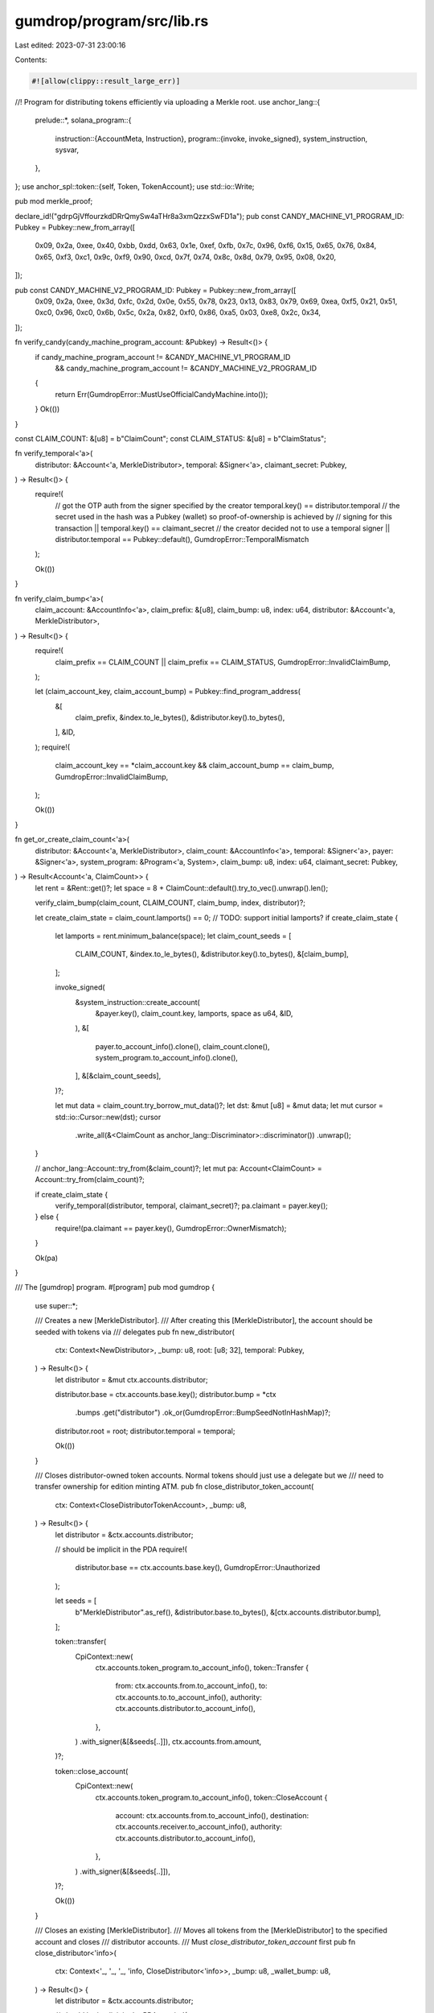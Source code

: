 gumdrop/program/src/lib.rs
==========================

Last edited: 2023-07-31 23:00:16

Contents:

.. code-block:: rs

    #![allow(clippy::result_large_err)]

//! Program for distributing tokens efficiently via uploading a Merkle root.
use anchor_lang::{
    prelude::*,
    solana_program::{
        instruction::{AccountMeta, Instruction},
        program::{invoke, invoke_signed},
        system_instruction, sysvar,
    },
};
use anchor_spl::token::{self, Token, TokenAccount};
use std::io::Write;

pub mod merkle_proof;

declare_id!("gdrpGjVffourzkdDRrQmySw4aTHr8a3xmQzzxSwFD1a");
pub const CANDY_MACHINE_V1_PROGRAM_ID: Pubkey = Pubkey::new_from_array([
    0x09, 0x2a, 0xee, 0x40, 0xbb, 0xdd, 0x63, 0x1e, 0xef, 0xfb, 0x7c, 0x96, 0xf6, 0x15, 0x65, 0x76,
    0x84, 0x65, 0xf3, 0xc1, 0x9c, 0xf9, 0x90, 0xcd, 0x7f, 0x74, 0x8c, 0x8d, 0x79, 0x95, 0x08, 0x20,
]);

pub const CANDY_MACHINE_V2_PROGRAM_ID: Pubkey = Pubkey::new_from_array([
    0x09, 0x2a, 0xee, 0x3d, 0xfc, 0x2d, 0x0e, 0x55, 0x78, 0x23, 0x13, 0x83, 0x79, 0x69, 0xea, 0xf5,
    0x21, 0x51, 0xc0, 0x96, 0xc0, 0x6b, 0x5c, 0x2a, 0x82, 0xf0, 0x86, 0xa5, 0x03, 0xe8, 0x2c, 0x34,
]);

fn verify_candy(candy_machine_program_account: &Pubkey) -> Result<()> {
    if candy_machine_program_account != &CANDY_MACHINE_V1_PROGRAM_ID
        && candy_machine_program_account != &CANDY_MACHINE_V2_PROGRAM_ID
    {
        return Err(GumdropError::MustUseOfficialCandyMachine.into());
    }
    Ok(())
}

const CLAIM_COUNT: &[u8] = b"ClaimCount";
const CLAIM_STATUS: &[u8] = b"ClaimStatus";

fn verify_temporal<'a>(
    distributor: &Account<'a, MerkleDistributor>,
    temporal: &Signer<'a>,
    claimant_secret: Pubkey,
) -> Result<()> {
    require!(
        // got the OTP auth from the signer specified by the creator
        temporal.key() == distributor.temporal
        // the secret used in the hash was a Pubkey (wallet) so proof-of-ownership is achieved by
        // signing for this transaction
        || temporal.key() == claimant_secret
        // the creator decided not to use a temporal signer
        || distributor.temporal == Pubkey::default(),
        GumdropError::TemporalMismatch
    );

    Ok(())
}

fn verify_claim_bump<'a>(
    claim_account: &AccountInfo<'a>,
    claim_prefix: &[u8],
    claim_bump: u8,
    index: u64,
    distributor: &Account<'a, MerkleDistributor>,
) -> Result<()> {
    require!(
        claim_prefix == CLAIM_COUNT || claim_prefix == CLAIM_STATUS,
        GumdropError::InvalidClaimBump,
    );

    let (claim_account_key, claim_account_bump) = Pubkey::find_program_address(
        &[
            claim_prefix,
            &index.to_le_bytes(),
            &distributor.key().to_bytes(),
        ],
        &ID,
    );
    require!(
        claim_account_key == *claim_account.key && claim_account_bump == claim_bump,
        GumdropError::InvalidClaimBump,
    );

    Ok(())
}

fn get_or_create_claim_count<'a>(
    distributor: &Account<'a, MerkleDistributor>,
    claim_count: &AccountInfo<'a>,
    temporal: &Signer<'a>,
    payer: &Signer<'a>,
    system_program: &Program<'a, System>,
    claim_bump: u8,
    index: u64,
    claimant_secret: Pubkey,
) -> Result<Account<'a, ClaimCount>> {
    let rent = &Rent::get()?;
    let space = 8 + ClaimCount::default().try_to_vec().unwrap().len();

    verify_claim_bump(claim_count, CLAIM_COUNT, claim_bump, index, distributor)?;

    let create_claim_state = claim_count.lamports() == 0; // TODO: support initial lamports?
    if create_claim_state {
        let lamports = rent.minimum_balance(space);
        let claim_count_seeds = [
            CLAIM_COUNT,
            &index.to_le_bytes(),
            &distributor.key().to_bytes(),
            &[claim_bump],
        ];

        invoke_signed(
            &system_instruction::create_account(
                &payer.key(),
                claim_count.key,
                lamports,
                space as u64,
                &ID,
            ),
            &[
                payer.to_account_info().clone(),
                claim_count.clone(),
                system_program.to_account_info().clone(),
            ],
            &[&claim_count_seeds],
        )?;

        let mut data = claim_count.try_borrow_mut_data()?;
        let dst: &mut [u8] = &mut data;
        let mut cursor = std::io::Cursor::new(dst);
        cursor
            .write_all(&<ClaimCount as anchor_lang::Discriminator>::discriminator())
            .unwrap();
    }

    // anchor_lang::Account::try_from(&claim_count)?;
    let mut pa: Account<ClaimCount> = Account::try_from(claim_count)?;

    if create_claim_state {
        verify_temporal(distributor, temporal, claimant_secret)?;
        pa.claimant = payer.key();
    } else {
        require!(pa.claimant == payer.key(), GumdropError::OwnerMismatch);
    }

    Ok(pa)
}

/// The [gumdrop] program.
#[program]
pub mod gumdrop {
    use super::*;

    /// Creates a new [MerkleDistributor].
    /// After creating this [MerkleDistributor], the account should be seeded with tokens via
    /// delegates
    pub fn new_distributor(
        ctx: Context<NewDistributor>,
        _bump: u8,
        root: [u8; 32],
        temporal: Pubkey,
    ) -> Result<()> {
        let distributor = &mut ctx.accounts.distributor;

        distributor.base = ctx.accounts.base.key();
        distributor.bump = *ctx
            .bumps
            .get("distributor")
            .ok_or(GumdropError::BumpSeedNotInHashMap)?;

        distributor.root = root;
        distributor.temporal = temporal;

        Ok(())
    }

    /// Closes distributor-owned token accounts. Normal tokens should just use a delegate but we
    /// need to transfer ownership for edition minting ATM.
    pub fn close_distributor_token_account(
        ctx: Context<CloseDistributorTokenAccount>,
        _bump: u8,
    ) -> Result<()> {
        let distributor = &ctx.accounts.distributor;

        // should be implicit in the PDA
        require!(
            distributor.base == ctx.accounts.base.key(),
            GumdropError::Unauthorized
        );

        let seeds = [
            b"MerkleDistributor".as_ref(),
            &distributor.base.to_bytes(),
            &[ctx.accounts.distributor.bump],
        ];

        token::transfer(
            CpiContext::new(
                ctx.accounts.token_program.to_account_info(),
                token::Transfer {
                    from: ctx.accounts.from.to_account_info(),
                    to: ctx.accounts.to.to_account_info(),
                    authority: ctx.accounts.distributor.to_account_info(),
                },
            )
            .with_signer(&[&seeds[..]]),
            ctx.accounts.from.amount,
        )?;

        token::close_account(
            CpiContext::new(
                ctx.accounts.token_program.to_account_info(),
                token::CloseAccount {
                    account: ctx.accounts.from.to_account_info(),
                    destination: ctx.accounts.receiver.to_account_info(),
                    authority: ctx.accounts.distributor.to_account_info(),
                },
            )
            .with_signer(&[&seeds[..]]),
        )?;

        Ok(())
    }

    /// Closes an existing [MerkleDistributor].
    /// Moves all tokens from the [MerkleDistributor] to the specified account and closes
    /// distributor accounts.
    /// Must `close_distributor_token_account` first
    pub fn close_distributor<'info>(
        ctx: Context<'_, '_, '_, 'info, CloseDistributor<'info>>,
        _bump: u8,
        _wallet_bump: u8,
    ) -> Result<()> {
        let distributor = &ctx.accounts.distributor;

        // should be implicit in the PDA
        require!(
            distributor.base == ctx.accounts.base.key(),
            GumdropError::Unauthorized
        );

        let wallet_seeds = [
            b"Wallet".as_ref(),
            &distributor.key().to_bytes(),
            &[_wallet_bump],
        ];

        if !ctx.remaining_accounts.is_empty() {
            // transfer authority out
            let candy_machine_info = &ctx.remaining_accounts[0];
            let candy_machine_program_info = &ctx.remaining_accounts[1];
            verify_candy(candy_machine_program_info.key)?;
            // TODO. global::update_authority instruction...
            let mut data = vec![0x20, 0x2e, 0x40, 0x1c, 0x95, 0x4b, 0xf3, 0x58];

            data.push(0x01);
            data.extend_from_slice(&ctx.accounts.receiver.key.to_bytes());

            invoke_signed(
                &Instruction {
                    program_id: *candy_machine_program_info.key,
                    accounts: vec![
                        AccountMeta::new(*candy_machine_info.key, false),
                        AccountMeta::new(*ctx.accounts.distributor_wallet.key, true),
                    ],
                    data,
                },
                &[
                    candy_machine_info.clone(),
                    ctx.accounts.distributor_wallet.clone(),
                ],
                &[&wallet_seeds],
            )?;
        }

        invoke_signed(
            &system_instruction::transfer(
                ctx.accounts.distributor_wallet.key,
                ctx.accounts.receiver.key,
                ctx.accounts.distributor_wallet.lamports(),
            ),
            &[
                ctx.accounts.distributor_wallet.clone(),
                ctx.accounts.receiver.clone(),
                ctx.accounts.system_program.to_account_info().clone(),
            ],
            &[&wallet_seeds],
        )?;

        Ok(())
    }

    pub fn prove_claim(
        ctx: Context<ProveClaim>,
        claim_prefix: Vec<u8>,
        claim_bump: u8,
        index: u64,
        amount: u64,
        claimant_secret: Pubkey,
        resource: Pubkey,
        resource_nonce: Vec<u8>,
        proof: Vec<[u8; 32]>,
    ) -> Result<()> {
        // The logic here is that we will allow the proof to be whichever prefix matches the claim
        // type. The ClaimProof will live at the same place as V1 ClaimCount and V1 ClaimStatus so
        // that users can't claim with both endpoints but also maintain some backwards
        // compatibility. The account is created wherever this prefix points to and since the
        // resource is unique per gumdrop, if this is messed up, they shouldn't be able to claim
        // extra resources.
        require!(
            claim_prefix.as_slice() == CLAIM_COUNT || claim_prefix.as_slice() == CLAIM_STATUS,
            GumdropError::InvalidProof,
        );

        let claim_proof = &mut ctx.accounts.claim_proof;
        let distributor = &ctx.accounts.distributor;

        verify_claim_bump(
            &claim_proof.to_account_info(),
            claim_prefix.as_slice(),
            claim_bump,
            index,
            distributor,
        )?;

        // Verify the merkle proof.
        let node = if resource_nonce.is_empty() {
            solana_program::keccak::hashv(&[
                &[0x00],
                &index.to_le_bytes(),
                &claimant_secret.to_bytes(),
                &resource.to_bytes(),
                &amount.to_le_bytes(),
            ])
        } else {
            solana_program::keccak::hashv(&[
                &[0x00],
                &index.to_le_bytes(),
                &claimant_secret.to_bytes(),
                &resource.to_bytes(),
                &amount.to_le_bytes(),
                resource_nonce.as_slice(),
            ])
        };
        require!(
            merkle_proof::verify(proof, distributor.root, node.0),
            GumdropError::InvalidProof,
        );

        verify_temporal(distributor, &ctx.accounts.temporal, claimant_secret)?;

        claim_proof.amount = amount;
        claim_proof.count = 0;
        claim_proof.claimant = ctx.accounts.payer.key();
        claim_proof.resource = resource;
        claim_proof.resource_nonce = resource_nonce;

        Ok(())
    }

    /// Claims tokens from the [MerkleDistributor].
    pub fn claim(
        ctx: Context<Claim>,
        claim_bump: u8,
        index: u64,
        amount: u64,
        claimant_secret: Pubkey,
        proof: Vec<[u8; 32]>,
    ) -> Result<()> {
        let claim_status = &mut ctx.accounts.claim_status;
        require!(
            *claim_status.to_account_info().owner == ID,
            GumdropError::OwnerMismatch
        );
        require!(
            // This check is redudant, we should not be able to initialize a claim status account at the same key.
            !claim_status.is_claimed && claim_status.claimed_at == 0,
            GumdropError::DropAlreadyClaimed
        );

        let distributor = &ctx.accounts.distributor;
        let mint = ctx.accounts.from.mint;

        verify_claim_bump(
            &claim_status.to_account_info(),
            CLAIM_STATUS,
            claim_bump,
            index,
            distributor,
        )?;

        // Verify the merkle proof.
        let node = solana_program::keccak::hashv(&[
            &[0x00],
            &index.to_le_bytes(),
            &claimant_secret.to_bytes(),
            &mint.to_bytes(),
            &amount.to_le_bytes(),
        ]);
        require!(
            merkle_proof::verify(proof, distributor.root, node.0),
            GumdropError::InvalidProof
        );

        // Mark it claimed and send the tokens.
        claim_status.amount = amount;
        claim_status.is_claimed = true;
        let clock = Clock::get()?;
        claim_status.claimed_at = clock.unix_timestamp;
        claim_status.claimant = ctx.accounts.payer.key();

        let seeds = [
            b"MerkleDistributor".as_ref(),
            &distributor.base.to_bytes(),
            &[ctx.accounts.distributor.bump],
        ];

        verify_temporal(distributor, &ctx.accounts.temporal, claimant_secret)?;
        token::transfer(
            CpiContext::new(
                ctx.accounts.token_program.to_account_info(),
                token::Transfer {
                    from: ctx.accounts.from.to_account_info(),
                    to: ctx.accounts.to.to_account_info(),
                    authority: ctx.accounts.distributor.to_account_info(),
                },
            )
            .with_signer(&[&seeds[..]]),
            amount,
        )?;

        emit!(ClaimedEvent {
            index,
            claimant: ctx.accounts.payer.key(),
            amount
        });
        Ok(())
    }

    /// Claims NFTs directly from the candy machine through the [MerkleDistributor].
    pub fn claim_candy<'info>(
        ctx: Context<'_, '_, '_, 'info, ClaimCandy<'info>>,
        wallet_bump: u8,
        claim_bump: u8,
        index: u64,
        amount: u64,
        claimant_secret: Pubkey,
        proof: Vec<[u8; 32]>,
    ) -> Result<()> {
        let distributor = &ctx.accounts.distributor;
        let mut claim_count = get_or_create_claim_count(
            &ctx.accounts.distributor,
            &ctx.accounts.claim_count,
            &ctx.accounts.temporal,
            &ctx.accounts.payer,
            &ctx.accounts.system_program,
            claim_bump,
            index,
            claimant_secret,
        )?;
        require!(
            *claim_count.to_account_info().owner == ID,
            GumdropError::OwnerMismatch
        );

        // TODO: this is a bit weird but we verify elsewhere that the candy_machine_config is
        // actually a config thing and not a mint
        // Verify the merkle proof.
        let node = solana_program::keccak::hashv(&[
            &[0x00],
            &index.to_le_bytes(),
            &claimant_secret.to_bytes(),
            &ctx.accounts.candy_machine_config.key.to_bytes(),
            &amount.to_le_bytes(),
        ]);
        require!(
            merkle_proof::verify(proof, distributor.root, node.0),
            GumdropError::InvalidProof
        );

        // This user is whitelisted to mint at most `amount` NFTs from the candy machine
        require!(claim_count.count < amount, GumdropError::DropAlreadyClaimed);

        // Mark it claimed
        claim_count.count = claim_count
            .count
            .checked_add(1)
            .ok_or(GumdropError::NumericalOverflow)?;

        issue_mint_nft(
            distributor,
            &ctx.accounts.distributor_wallet,
            &ctx.accounts.payer,
            &ctx.accounts.candy_machine_config,
            &ctx.accounts.candy_machine,
            &ctx.accounts.candy_machine_wallet,
            &ctx.accounts.candy_machine_mint,
            &ctx.accounts.candy_machine_metadata,
            &ctx.accounts.candy_machine_master_edition,
            &ctx.accounts.system_program,
            &ctx.accounts.token_program,
            &ctx.accounts.token_metadata_program,
            &ctx.accounts.candy_machine_program,
            &ctx.accounts.rent,
            &ctx.accounts.clock,
            ctx.remaining_accounts,
            wallet_bump,
        )?;

        // reserialize claim_count
        {
            let mut claim_count_data: &mut [u8] =
                &mut ctx.accounts.claim_count.try_borrow_mut_data()?;
            claim_count.try_serialize(&mut claim_count_data)?;
        }

        Ok(())
    }

    /// Claims NFTs by calling MintNewEditionFromMasterEditionViaToken
    pub fn claim_edition(
        ctx: Context<ClaimEdition>,
        claim_bump: u8,
        index: u64,
        amount: u64,
        edition: u64,
        claimant_secret: Pubkey,
        proof: Vec<[u8; 32]>,
    ) -> Result<()> {
        let distributor = &ctx.accounts.distributor;
        let mut claim_count = get_or_create_claim_count(
            &ctx.accounts.distributor,
            &ctx.accounts.claim_count,
            &ctx.accounts.temporal,
            &ctx.accounts.payer,
            &ctx.accounts.system_program,
            claim_bump,
            index,
            claimant_secret,
        )?;
        require!(
            *claim_count.to_account_info().owner == ID,
            GumdropError::OwnerMismatch
        );

        // TODO: master_edition or something else? should we has the edition here also?
        let node = solana_program::keccak::hashv(&[
            &[0x00],
            &index.to_le_bytes(),
            &claimant_secret.to_bytes(),
            &ctx.accounts.metadata_master_mint.key.to_bytes(),
            &amount.to_le_bytes(),
            &edition.to_le_bytes(),
        ]);
        require!(
            merkle_proof::verify(proof, distributor.root, node.0),
            GumdropError::InvalidProof
        );

        // This user is whitelisted to mint at most `amount` NFTs from the candy machine
        require!(claim_count.count < amount, GumdropError::DropAlreadyClaimed);

        // Mark it claimed
        claim_count.count = claim_count
            .count
            .checked_add(1)
            .ok_or(GumdropError::NumericalOverflow)?;

        let seeds = [
            b"MerkleDistributor".as_ref(),
            &distributor.base.to_bytes(),
            &[ctx.accounts.distributor.bump],
        ];

        let metadata_infos = [
            ctx.accounts.token_metadata_program.clone(),
            ctx.accounts.metadata_new_metadata.clone(),
            ctx.accounts.metadata_new_edition.clone(),
            ctx.accounts.metadata_master_edition.clone(),
            ctx.accounts.metadata_new_mint.clone(),
            ctx.accounts.metadata_edition_mark_pda.clone(),
            ctx.accounts
                .metadata_new_mint_authority
                .to_account_info()
                .clone(),
            ctx.accounts.payer.to_account_info().clone(),
            ctx.accounts.distributor.to_account_info().clone(),
            ctx.accounts.metadata_master_token_account.clone(),
            ctx.accounts.metadata_new_update_authority.clone(),
            ctx.accounts.metadata_master_metadata.clone(),
            ctx.accounts.metadata_master_mint.clone(),
            ctx.accounts.rent.to_account_info().clone(),
        ];

        invoke_signed(
            &mpl_token_metadata::instruction::mint_new_edition_from_master_edition_via_token(
                *ctx.accounts.token_metadata_program.key,
                *ctx.accounts.metadata_new_metadata.key,
                *ctx.accounts.metadata_new_edition.key,
                *ctx.accounts.metadata_master_edition.key,
                *ctx.accounts.metadata_new_mint.key,
                *ctx.accounts.metadata_new_mint_authority.key,
                *ctx.accounts.payer.key,
                ctx.accounts.distributor.key(),
                *ctx.accounts.metadata_master_token_account.key,
                *ctx.accounts.metadata_new_update_authority.key,
                *ctx.accounts.metadata_master_metadata.key,
                *ctx.accounts.metadata_master_mint.key,
                edition,
            ),
            &metadata_infos,
            &[&seeds],
        )?;

        // reserialize claim_count
        {
            let mut claim_count_data: &mut [u8] =
                &mut ctx.accounts.claim_count.try_borrow_mut_data()?;
            claim_count.try_serialize(&mut claim_count_data)?;
        }

        Ok(())
    }

    pub fn claim_candy_proven<'info>(
        ctx: Context<'_, '_, '_, 'info, ClaimCandyProven<'info>>,
        wallet_bump: u8,
        _claim_bump: u8, // proof is not created
        _index: u64,
    ) -> Result<()> {
        let claim_proof = &mut ctx.accounts.claim_proof;
        let distributor = &ctx.accounts.distributor;

        require!(
            claim_proof.claimant == ctx.accounts.payer.key(),
            GumdropError::InvalidProof,
        );

        require!(
            claim_proof.resource == *ctx.accounts.candy_machine_config.key,
            GumdropError::InvalidProof,
        );

        // At least 1 remaining
        require!(
            claim_proof.count < claim_proof.amount,
            GumdropError::DropAlreadyClaimed,
        );

        // Mark it claimed
        claim_proof.count = claim_proof
            .count
            .checked_add(1)
            .ok_or(GumdropError::NumericalOverflow)?;

        issue_mint_nft(
            distributor,
            &ctx.accounts.distributor_wallet,
            &ctx.accounts.payer,
            &ctx.accounts.candy_machine_config,
            &ctx.accounts.candy_machine,
            &ctx.accounts.candy_machine_wallet,
            &ctx.accounts.candy_machine_mint,
            &ctx.accounts.candy_machine_metadata,
            &ctx.accounts.candy_machine_master_edition,
            &ctx.accounts.system_program,
            &ctx.accounts.token_program,
            &ctx.accounts.token_metadata_program,
            &ctx.accounts.candy_machine_program,
            &ctx.accounts.rent,
            &ctx.accounts.clock,
            ctx.remaining_accounts,
            wallet_bump,
        )?;

        Ok(())
    }

    pub fn recover_update_authority(
        ctx: Context<RecoverUpdateAuthority>,
        _bump: u8,
        wallet_bump: u8,
    ) -> Result<()> {
        let wallet_seeds = [
            b"Wallet".as_ref(),
            &ctx.accounts.distributor.key().to_bytes(),
            &[wallet_bump],
        ];

        invoke_signed(
            &mpl_token_metadata::instruction::update_metadata_accounts_v2(
                *ctx.accounts.token_metadata_program.key,
                *ctx.accounts.metadata.key,
                *ctx.accounts.distributor_wallet.key,
                Some(*ctx.accounts.new_update_authority.key),
                None,
                None,
                None,
            ),
            &[
                ctx.accounts.token_metadata_program.to_account_info(),
                ctx.accounts.metadata.to_account_info(),
                ctx.accounts.distributor_wallet.to_account_info(),
            ],
            &[&wallet_seeds],
        )?;

        Ok(())
    }
}

fn issue_mint_nft<'info>(
    distributor: &Account<'info, MerkleDistributor>,
    distributor_wallet: &AccountInfo<'info>,
    payer: &Signer<'info>,
    candy_machine_config: &AccountInfo<'info>,
    candy_machine: &AccountInfo<'info>,
    candy_machine_wallet: &AccountInfo<'info>,
    candy_machine_mint: &AccountInfo<'info>,
    candy_machine_metadata: &AccountInfo<'info>,
    candy_machine_master_edition: &AccountInfo<'info>,
    system_program: &Program<'info, System>,
    token_program: &Program<'info, Token>,
    token_metadata_program: &AccountInfo<'info>,
    candy_machine_program: &AccountInfo<'info>,
    rent: &Sysvar<'info, Rent>,
    clock: &Sysvar<'info, Clock>,
    claim_remaining_accounts: &[AccountInfo<'info>],
    wallet_bump: u8,
) -> Result<()> {
    // Transfer the required SOL from the payer
    let required_lamports;
    let remaining_accounts;
    {
        let rent = &Rent::get()?;
        let mut candy_machine_data: &[u8] = &candy_machine.try_borrow_data()?;
        verify_candy(candy_machine_program.key)?;
        let candy_machine = CandyMachine::try_deserialize(&mut candy_machine_data)?;
        let required_rent = rent.minimum_balance(mpl_token_metadata::state::MAX_METADATA_LEN)
            + rent.minimum_balance(mpl_token_metadata::state::MAX_MASTER_EDITION_LEN);

        if candy_machine.token_mint.is_some() {
            required_lamports = required_rent;

            // checked by candy machine
            let token_account_info = &claim_remaining_accounts[0];
            let transfer_authority_info = &claim_remaining_accounts[1];
            remaining_accounts = vec![token_account_info.clone(), transfer_authority_info.clone()];
        } else {
            required_lamports = candy_machine.data.price + required_rent;
            remaining_accounts = vec![];
        }
    }
    msg!(
        "Transferring {} lamports to distributor wallet for candy machine mint",
        required_lamports,
    );
    invoke(
        &system_instruction::transfer(payer.key, distributor_wallet.key, required_lamports),
        &[
            payer.to_account_info().clone(),
            distributor_wallet.clone(),
            system_program.to_account_info().clone(),
        ],
    )?;

    let wallet_seeds = [
        b"Wallet".as_ref(),
        &distributor.key().to_bytes(),
        &[wallet_bump],
    ];
    let mut account_metas = vec![
        AccountMeta::new_readonly(candy_machine_config.key(), false),
        AccountMeta::new(candy_machine.key(), false),
        AccountMeta::new(distributor_wallet.key(), true),
        AccountMeta::new(candy_machine_wallet.key(), false),
        AccountMeta::new(candy_machine_metadata.key(), false),
        AccountMeta::new(candy_machine_mint.key(), false),
        AccountMeta::new_readonly(payer.key(), true),
        AccountMeta::new_readonly(payer.key(), true),
        AccountMeta::new(candy_machine_master_edition.key(), false),
        AccountMeta::new_readonly(token_metadata_program.key(), false),
        AccountMeta::new_readonly(token_program.key(), false),
        AccountMeta::new_readonly(system_program.key(), false),
        AccountMeta::new_readonly(sysvar::rent::id(), false),
        AccountMeta::new_readonly(sysvar::clock::id(), false),
    ];
    for a in &remaining_accounts {
        account_metas.push(AccountMeta::new(a.key(), false));
    }
    let mut candy_machine_infos = vec![
        candy_machine_config.clone(),
        candy_machine.to_account_info().clone(),
        distributor_wallet.clone(),
        candy_machine_wallet.clone(),
        candy_machine_metadata.clone(),
        candy_machine_mint.clone(),
        payer.to_account_info().clone(),
        candy_machine_master_edition.clone(),
        token_metadata_program.clone(),
        token_program.to_account_info().clone(),
        system_program.to_account_info().clone(),
        rent.to_account_info().clone(),
        clock.to_account_info().clone(),
    ];
    candy_machine_infos.extend(remaining_accounts);

    invoke_signed(
        &Instruction {
            program_id: candy_machine_program.key(),
            accounts: account_metas,
            // TODO. global::mint_nft instruction...
            data: vec![0xd3, 0x39, 0x06, 0xa7, 0x0f, 0xdb, 0x23, 0xfb],
        },
        &candy_machine_infos,
        &[&wallet_seeds],
    )?;

    // point back to the gumdrop authority
    let mut cm_config_data: &[u8] = &candy_machine_config.try_borrow_data()?;
    let cm_config = Config::try_deserialize(&mut cm_config_data)?;
    if cm_config.data.retain_authority {
        invoke_signed(
            &mpl_token_metadata::instruction::update_metadata_accounts_v2(
                *token_metadata_program.key,
                *candy_machine_metadata.key,
                *distributor_wallet.key,
                Some(distributor.base),
                None,
                None,
                None,
            ),
            &[
                token_metadata_program.to_account_info(),
                candy_machine_metadata.to_account_info(),
                distributor_wallet.to_account_info(),
            ],
            &[&wallet_seeds],
        )?;
    }

    Ok(())
}

/// Accounts for [gumdrop::new_distributor].
#[derive(Accounts)]
#[instruction(bump: u8)]
pub struct NewDistributor<'info> {
    /// Base key of the distributor.
    pub base: Signer<'info>,

    /// [MerkleDistributor].
    #[account(
    init,
    seeds = [
    b"MerkleDistributor".as_ref(),
    base.key().to_bytes().as_ref()
    ],
    space = 8+97,
    bump,
    payer = payer
    )]
    pub distributor: Account<'info, MerkleDistributor>,

    /// Payer to create the distributor.
    #[account(mut)]
    pub payer: Signer<'info>,

    /// The [System] program.
    pub system_program: Program<'info, System>,
}

/// [gumdrop::close_distributor_token_acconut] accounts.
#[derive(Accounts)]
#[instruction(_bump: u8)]
pub struct CloseDistributorTokenAccount<'info> {
    /// Base key of the distributor.
    pub base: Signer<'info>,

    /// [MerkleDistributor].
    #[account(
    seeds = [
    b"MerkleDistributor".as_ref(),
    base.key().to_bytes().as_ref()
    ],
    bump = _bump,
    )]
    pub distributor: Account<'info, MerkleDistributor>,

    /// Distributor containing the tokens to distribute.
    #[account(mut)]
    pub from: Account<'info, TokenAccount>,

    /// Account to send the claimed tokens to.
    #[account(mut)]
    pub to: Account<'info, TokenAccount>,

    /// Who is receiving the remaining rent allocation.
    #[account(mut)]
    /// CHECK: just a destination
    pub receiver: AccountInfo<'info>,

    /// The [System] program.
    pub system_program: Program<'info, System>,

    /// SPL [Token] program.
    pub token_program: Program<'info, Token>,
}

/// [gumdrop::close_distributor] accounts.
#[derive(Accounts)]
#[instruction(_bump: u8, _wallet_bump: u8)]
pub struct CloseDistributor<'info> {
    /// Base key of the distributor.
    pub base: Signer<'info>,

    /// [MerkleDistributor].
    #[account(
    seeds = [
    b"MerkleDistributor".as_ref(),
    base.key().to_bytes().as_ref()
    ],
    bump = _bump,
    mut,
    close = receiver,
    )]
    pub distributor: Account<'info, MerkleDistributor>,

    #[account(
    seeds = [
    b"Wallet".as_ref(),
    distributor.key().to_bytes().as_ref()
    ],
    bump = _wallet_bump,
    mut,
    )]
    /// CHECK: PDA Checked
    pub distributor_wallet: AccountInfo<'info>,

    /// Who is receiving the remaining tokens and rent allocations.
    /// CHECK: just a destination
    pub receiver: AccountInfo<'info>,

    /// The [System] program.
    pub system_program: Program<'info, System>,

    /// SPL [Token] program.
    pub token_program: Program<'info, Token>,
}

/// [gumdrop::prove_claim] accounts.
#[derive(Accounts)]
#[instruction(
claim_prefix: Vec < u8 >,
claim_bump: u8,
index: u64,
_amount: u64,
_claimant_secret: Pubkey,
_resource: Pubkey,
resource_nonce: Vec < u8 >,
)]
pub struct ProveClaim<'info> {
    /// The [MerkleDistributor].
    #[account(mut)]
    pub distributor: Account<'info, MerkleDistributor>,

    /// Status of the claim.
    #[account(
    init,
    seeds = [
    claim_prefix.as_slice(),
    index.to_le_bytes().as_ref(),
    distributor.key().to_bytes().as_ref()
    ],
    bump,
    payer = payer,
    space = 8 // discriminator
    + 8   // amount
    + 8   // count
    + 32  // claimant
    + 32  // resource
    + 4 + resource_nonce.len() // resource_nonce vec
    )]
    pub claim_proof: Account<'info, ClaimProof>,

    /// Extra signer expected for claims
    pub temporal: Signer<'info>,

    /// Payer of the claim.
    #[account(mut)]
    pub payer: Signer<'info>,

    /// The [System] program.
    pub system_program: Program<'info, System>,
}

/// [gumdrop::claim] accounts.
#[derive(Accounts)]
#[instruction(claim_bump: u8, index: u64)]
pub struct Claim<'info> {
    /// The [MerkleDistributor].
    #[account(mut)]
    pub distributor: Account<'info, MerkleDistributor>,

    /// Status of the claim.
    #[account(
    init,
    seeds = [
    CLAIM_STATUS,
    index.to_le_bytes().as_ref(),
    distributor.key().to_bytes().as_ref()
    ],
    space = 8+49,
    bump,
    payer = payer
    )]
    pub claim_status: Account<'info, ClaimStatus>,

    /// Distributor containing the tokens to distribute.
    #[account(mut)]
    pub from: Account<'info, TokenAccount>,

    /// Account to send the claimed tokens to.
    #[account(mut)]
    pub to: Account<'info, TokenAccount>,

    /// Extra signer expected for claims
    pub temporal: Signer<'info>,

    /// Payer of the claim.
    #[account(mut)]
    pub payer: Signer<'info>,

    /// The [System] program.
    pub system_program: Program<'info, System>,

    /// SPL [Token] program.
    pub token_program: Program<'info, Token>,
}

/// [gumdrop::claim_candy] accounts.
#[derive(Accounts)]
#[instruction(_wallet_bump: u8, claim_bump: u8, index: u64)]
pub struct ClaimCandy<'info> {
    /// The [MerkleDistributor].
    #[account(mut)]
    pub distributor: Account<'info, MerkleDistributor>,

    /// The [MerkleDistributor] wallet
    #[account(
    seeds = [
    b"Wallet".as_ref(),
    distributor.key().to_bytes().as_ref()
    ],
    bump = _wallet_bump,
    mut
    )]
    /// CHECK: PDA check enforced
    pub distributor_wallet: AccountInfo<'info>,

    /// Status of the claim. Created on first invocation of this function
    #[account(
    seeds = [
    CLAIM_COUNT,
    index.to_le_bytes().as_ref(),
    distributor.key().to_bytes().as_ref()
    ],
    bump = claim_bump,
    mut,
    )]
    /// CHECK: PDA check enforced
    pub claim_count: AccountInfo<'info>,

    /// Extra signer expected for claims
    pub temporal: Signer<'info>,

    /// Payer of the claim. Should be `mint_authority` for `candy_machine_mint` and will be
    /// `update_authority` for `candy_machine_metadata`
    pub payer: Signer<'info>,

    /// Candy-machine Config
    /// CHECK: PDA check enforced in cpi
    pub candy_machine_config: AccountInfo<'info>,

    /// Candy-Machine. Verified through CPI
    #[account(mut)]
    /// CHECK: PDA check enforced in cpi
    pub candy_machine: AccountInfo<'info>,

    /// Candy-Machine-Wallet. Verified through CPI
    #[account(mut)]
    /// CHECK: PDA check enforced in cpi
    pub candy_machine_wallet: AccountInfo<'info>,

    /// Generated mint
    #[account(mut)]
    /// CHECK: PDA check enforced in cpi
    pub candy_machine_mint: AccountInfo<'info>,

    /// PDA of `candy_machine_mint`
    #[account(mut)]
    /// CHECK: PDA check enforced in cpi
    pub candy_machine_metadata: AccountInfo<'info>,

    /// PDA of `candy_machine_mint`
    #[account(mut)]
    /// CHECK: PDA check enforced in cpi
    pub candy_machine_master_edition: AccountInfo<'info>,

    /// The [System] program.
    pub system_program: Program<'info, System>,

    /// SPL [Token] program.
    pub token_program: Program<'info, Token>,

    /// SPL [TokenMetadata] program.
    #[account(address = mpl_token_metadata::id())]
    /// CHECK: Address Checked
    pub token_metadata_program: AccountInfo<'info>,

    /// SPL [CandyMachine] program.
    /// CHECK: account checked in handler
    pub candy_machine_program: AccountInfo<'info>,

    rent: Sysvar<'info, Rent>,
    clock: Sysvar<'info, Clock>,
}

/// [gumdrop::claim_edition] accounts. Wrapper around
/// MintNewEditionFromMasterEditionViaToken
#[derive(Accounts)]
#[instruction(claim_bump: u8, index: u64)]
pub struct ClaimEdition<'info> {
    /// Given a token account containing the master edition token to prove authority, and a brand new non-metadata-ed mint with one token
    /// make a new Metadata + Edition that is a child of the master edition denoted by this authority token.
    ///   4. `[writable]` Edition pda to mark creation - will be checked for pre-existence. (pda of ['metadata', program id, master metadata mint id, 'edition', edition_number])
    ///   where edition_number is NOT the edition number you pass in args but actually edition_number = floor(edition/EDITION_MARKER_BIT_SIZE).
    ///   8. `[]` token account containing token from master metadata mint

    /// The [MerkleDistributor].
    #[account(mut)]
    pub distributor: Account<'info, MerkleDistributor>,

    /// Status of the claim. Created on first invocation of this function
    #[account(
    seeds = [
    CLAIM_COUNT,
    index.to_le_bytes().as_ref(),
    distributor.key().to_bytes().as_ref()
    ],
    bump = claim_bump,
    mut,
    )]
    /// CHECK: PDA Check enforced, and hashcheck
    pub claim_count: AccountInfo<'info>,

    /// Extra signer expected for claims
    pub temporal: Signer<'info>,

    /// Payer of the claim. Should be `mint_authority` for `candy_machine_mint` and will be
    /// `update_authority` for `candy_machine_metadata`
    pub payer: Signer<'info>,

    /// PDA of `metadata_new_mint`
    #[account(mut)]
    /// CHECK: Checked via CPI
    pub metadata_new_metadata: AccountInfo<'info>,

    /// PDA of `metadata_new_mint`
    #[account(mut)]
    /// CHECK: Checked via CPI
    pub metadata_new_edition: AccountInfo<'info>,

    /// PDA of `metadata_master_mint`
    #[account(mut)]
    /// CHECK: Checked via CPI
    pub metadata_master_edition: AccountInfo<'info>,

    /// Generated mint
    #[account(mut)]
    /// CHECK: Checked via CPI
    pub metadata_new_mint: AccountInfo<'info>,

    /// PDA of `metadata_master_mint` and edition number
    #[account(mut)]
    /// CHECK: Checked via CPI
    pub metadata_edition_mark_pda: AccountInfo<'info>,

    /// Mint authority for `metadata_new_mint`
    pub metadata_new_mint_authority: Signer<'info>,

    /// Owner of token account containing master token (#8)
    /// distributor

    /// Token account
    /// CHECK: Checked via CPI
    pub metadata_master_token_account: AccountInfo<'info>,

    /// Update authority for new metadata
    /// CHECK: Checked via CPI
    pub metadata_new_update_authority: AccountInfo<'info>,

    /// Master record metadata account
    /// CHECK: Checked via CPI
    pub metadata_master_metadata: AccountInfo<'info>,

    /// Master metadata mint account
    /// CHECK: Checked via CPI
    pub metadata_master_mint: AccountInfo<'info>,

    /// The [System] program.
    pub system_program: Program<'info, System>,

    /// SPL [Token] program.
    pub token_program: Program<'info, Token>,

    /// SPL [TokenMetadata] program.
    #[account(address = mpl_token_metadata::id())]
    /// CHECK: Address Check
    pub token_metadata_program: AccountInfo<'info>,

    rent: Sysvar<'info, Rent>,
}

/// [gumdrop::claim_candy_proven] accounts.
#[derive(Accounts)]
#[instruction(wallet_bump: u8, claim_bump: u8, index: u64)]
pub struct ClaimCandyProven<'info> {
    /// The [MerkleDistributor].
    #[account(mut)]
    pub distributor: Account<'info, MerkleDistributor>,

    /// The [MerkleDistributor] wallet
    #[account(
    seeds = [
    b"Wallet".as_ref(),
    distributor.key().to_bytes().as_ref()
    ],
    bump = wallet_bump,
    mut
    )]
    /// CHECK: PDA checked
    pub distributor_wallet: AccountInfo<'info>,

    /// Status of the claim. Created with prove_claim
    #[account(
    seeds = [
    CLAIM_COUNT,
    index.to_le_bytes().as_ref(),
    distributor.key().to_bytes().as_ref()
    ],
    bump = claim_bump,
    mut,
    )]
    pub claim_proof: Account<'info, ClaimProof>,

    /// Payer of the claim. Should be `mint_authority` for `candy_machine_mint` and will be
    /// `update_authority` for `candy_machine_metadata`
    pub payer: Signer<'info>,

    /// Candy-machine Config
    /// CHECK: Checked via CPI
    pub candy_machine_config: AccountInfo<'info>,

    /// Candy-Machine. Verified through CPI
    #[account(mut)]
    /// CHECK: Checked via CPI
    pub candy_machine: AccountInfo<'info>,

    /// Candy-Machine-Wallet. Verified through CPI
    #[account(mut)]
    /// CHECK: Checked via CPI
    pub candy_machine_wallet: AccountInfo<'info>,

    /// Generated mint
    #[account(mut)]
    /// CHECK: Checked via CPI
    pub candy_machine_mint: AccountInfo<'info>,

    /// PDA of `candy_machine_mint`
    #[account(mut)]
    /// CHECK: Checked via CPI
    pub candy_machine_metadata: AccountInfo<'info>,

    /// PDA of `candy_machine_mint`
    #[account(mut)]
    /// CHECK: Checked via CPI
    pub candy_machine_master_edition: AccountInfo<'info>,

    /// The [System] program.
    pub system_program: Program<'info, System>,

    /// SPL [Token] program.
    pub token_program: Program<'info, Token>,

    /// SPL [TokenMetadata] program.
    #[account(address = mpl_token_metadata::id())]
    /// CHECK:
    pub token_metadata_program: AccountInfo<'info>,

    /// SPL [CandyMachine] program.
    /// CHECK: account checked in handler
    pub candy_machine_program: AccountInfo<'info>,

    rent: Sysvar<'info, Rent>,
    clock: Sysvar<'info, Clock>,
}

/// [gumdrop::recover_update_authority] accounts.
#[derive(Accounts)]
#[instruction(_bump: u8, wallet_bump: u8)]
pub struct RecoverUpdateAuthority<'info> {
    /// Base key of the distributor.
    pub base: Signer<'info>,

    /// [MerkleDistributor].
    #[account(
    seeds = [
    b"MerkleDistributor".as_ref(),
    base.key().to_bytes().as_ref()
    ],
    bump = _bump,
    )]
    pub distributor: Account<'info, MerkleDistributor>,

    /// The [MerkleDistributor] wallet
    #[account(
    seeds = [
    b"Wallet".as_ref(),
    distributor.key().to_bytes().as_ref()
    ],
    bump = wallet_bump,
    )]
    /// CHECK: Checked via PDA seed and base sign
    pub distributor_wallet: AccountInfo<'info>,

    /// New update authority
    /// CHECK: No need to check this is input
    pub new_update_authority: AccountInfo<'info>,

    /// Metadata account to update authority for
    #[account(mut)]
    /// CHECK: Checked via CPI
    pub metadata: AccountInfo<'info>,

    /// The [System] program.
    pub system_program: Program<'info, System>,

    /// SPL [TokenMetadata] program.
    #[account(address = mpl_token_metadata::id())]
    /// CHECK: Address Checked
    pub token_metadata_program: AccountInfo<'info>,
}

/// State for the account which distributes tokens.
#[account]
#[derive(Default)]
pub struct MerkleDistributor {
    /// Base key used to generate the PDA.
    pub base: Pubkey,
    /// Bump seed.
    pub bump: u8,

    /// The 256-bit merkle root.
    pub root: [u8; 32],

    /// Third-party signer expected on claims. Verified by OTP with off-chain distribution method
    pub temporal: Pubkey,
}

#[account]
#[derive(Default)]
pub struct ClaimStatus {
    /// If true, the tokens have been claimed.
    pub is_claimed: bool,
    /// Authority that claimed the tokens.
    pub claimant: Pubkey,
    /// When the tokens were claimed.
    pub claimed_at: i64,
    /// Amount of tokens claimed.
    pub amount: u64,
}

#[account]
#[derive(Default)]
pub struct ClaimCount {
    /// Number of NFTs claimed. Compared versus `amount` in merkle tree data / proof
    pub count: u64,
    /// Authority that claimed the tokens.
    pub claimant: Pubkey,
}

/// Allows for proof and candy minting in separate transactions to avoid transaction-size limit.
///
/// Used for all resources (tokens, candy claims, and edition mints)
#[account]
#[derive(Default)]
pub struct ClaimProof {
    /// Total number of NFTs that can be claimed
    pub amount: u64,
    /// Number of NFTs claimed. Compared versus `amount` in merkle tree data / proof
    pub count: u64,
    /// Authority that claimed the tokens.
    pub claimant: Pubkey,
    /// Resource allocated for this gumdrop. There should only be 1 per gumdrop
    pub resource: Pubkey,
    pub resource_nonce: Vec<u8>,
}

/// Emitted when tokens are claimed.
#[event]
pub struct ClaimedEvent {
    /// Index of the claim.
    pub index: u64,
    /// User that claimed.
    pub claimant: Pubkey,
    /// Amount of tokens to distribute.
    pub amount: u64,
}

#[error_code]
pub enum GumdropError {
    #[msg("Invalid Merkle proof.")]
    InvalidProof,
    #[msg("Drop already claimed.")]
    DropAlreadyClaimed,
    #[msg("Account is not authorized to execute this instruction")]
    Unauthorized,
    #[msg("Token account owner did not match intended owner")]
    OwnerMismatch,
    #[msg("Temporal signer did not match distributor")]
    TemporalMismatch,
    #[msg("Numerical Overflow")]
    NumericalOverflow,
    #[msg("Invalid Claim Bump")]
    InvalidClaimBump,
    #[msg("Gumdrop only supports the official Metaplex Candy machine contracts")]
    MustUseOfficialCandyMachine,
    #[msg("Bump seed not in hash map")]
    BumpSeedNotInHashMap,
}

#[account]
#[derive(Default)]
pub struct CandyMachine {
    pub authority: Pubkey,
    pub wallet: Pubkey,
    pub token_mint: Option<Pubkey>,
    pub config: Pubkey,
    pub data: CandyMachineData,
    pub items_redeemed: u64,
    pub bump: u8,
}

#[account]
#[derive(Default)]
pub struct Config {
    pub authority: Pubkey,
    pub data: ConfigData,
}

#[derive(AnchorSerialize, AnchorDeserialize, Clone, Default)]
pub struct ConfigData {
    pub uuid: String,
    /// The symbol for the asset
    pub symbol: String,
    /// Royalty basis points that goes to creators in secondary sales (0-10000)
    pub seller_fee_basis_points: u16,
    pub creators: Vec<Creator>,
    pub max_supply: u64,
    pub is_mutable: bool,
    pub retain_authority: bool,
    pub max_number_of_lines: u32,
}

#[derive(AnchorSerialize, AnchorDeserialize, Clone)]
pub struct Creator {
    pub address: Pubkey,
    pub verified: bool,
    // In percentages, NOT basis points ;) Watch out!
    pub share: u8,
}

#[derive(AnchorSerialize, AnchorDeserialize, Clone, Default)]
pub struct CandyMachineData {
    pub uuid: String,
    pub price: u64,
    pub items_available: u64,
    pub go_live_date: Option<i64>,
}


